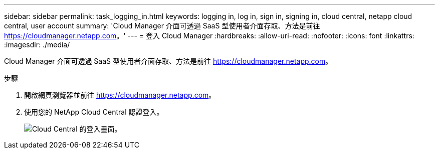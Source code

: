 ---
sidebar: sidebar 
permalink: task_logging_in.html 
keywords: logging in, log in, sign in, signing in, cloud central, netapp cloud central, user account 
summary: 'Cloud Manager 介面可透過 SaaS 型使用者介面存取、方法是前往 https://cloudmanager.netapp.com[]。' 
---
= 登入 Cloud Manager
:hardbreaks:
:allow-uri-read: 
:nofooter: 
:icons: font
:linkattrs: 
:imagesdir: ./media/


[role="lead"]
Cloud Manager 介面可透過 SaaS 型使用者介面存取、方法是前往 https://cloudmanager.netapp.com[]。

.步驟
. 開啟網頁瀏覽器並前往 https://cloudmanager.netapp.com[]。
. 使用您的 NetApp Cloud Central 認證登入。
+
image:screenshot_login.gif["Cloud Central 的登入畫面。"]


